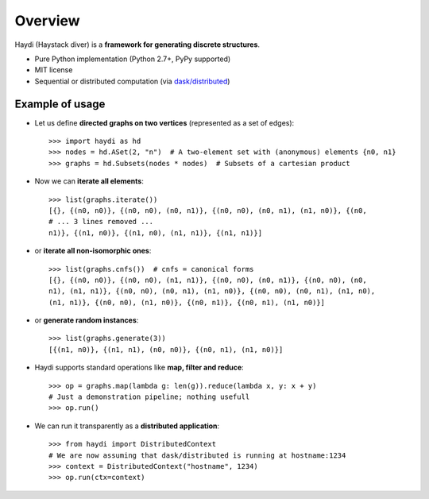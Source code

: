 
Overview
========

Haydi (Haystack diver) is a **framework for generating discrete structures**.

* Pure Python implementation (Python 2.7+, PyPy supported)
* MIT license
* Sequential or distributed computation (via `dask/distributed`_)


.. _`dask/distributed`: https://github.com/dask/distributed

Example of usage
----------------

* Let us define **directed graphs on two vertices** (represented as a set of
  edges)::

    >>> import haydi as hd
    >>> nodes = hd.ASet(2, "n")  # A two-element set with (anonymous) elements {n0, n1}
    >>> graphs = hd.Subsets(nodes * nodes)  # Subsets of a cartesian product

* Now we can **iterate all elements**::

    >>> list(graphs.iterate())
    [{}, {(n0, n0)}, {(n0, n0), (n0, n1)}, {(n0, n0), (n0, n1), (n1, n0)}, {(n0,
    # ... 3 lines removed ...
    n1)}, {(n1, n0)}, {(n1, n0), (n1, n1)}, {(n1, n1)}]

* or **iterate all non-isomorphic ones**::

    >>> list(graphs.cnfs())  # cnfs = canonical forms
    [{}, {(n0, n0)}, {(n0, n0), (n1, n1)}, {(n0, n0), (n0, n1)}, {(n0, n0), (n0,
    n1), (n1, n1)}, {(n0, n0), (n0, n1), (n1, n0)}, {(n0, n0), (n0, n1), (n1, n0),
    (n1, n1)}, {(n0, n0), (n1, n0)}, {(n0, n1)}, {(n0, n1), (n1, n0)}]

* or **generate random instances**::

    >>> list(graphs.generate(3))
    [{(n1, n0)}, {(n1, n1), (n0, n0)}, {(n0, n1), (n1, n0)}]


* Haydi supports standard operations like **map, filter and reduce**::

    >>> op = graphs.map(lambda g: len(g)).reduce(lambda x, y: x + y)
    # Just a demonstration pipeline; nothing usefull
    >>> op.run()  

* We can run it transparently as a **distributed application**::

    >>> from haydi import DistributedContext
    # We are now assuming that dask/distributed is running at hostname:1234
    >>> context = DistributedContext("hostname", 1234)
    >>> op.run(ctx=context)
